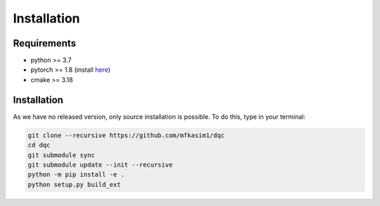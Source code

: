 Installation
============

Requirements
------------

* python >= 3.7
* pytorch >= 1.8 (install `here <https://pytorch.org/>`_)
* cmake >= 3.18

Installation
------------

As we have no released version, only source installation is possible.
To do this, type in your terminal:

.. code-block::

    git clone --recursive https://github.com/mfkasim1/dqc
    cd dqc
    git submodule sync
    git submodule update --init --recursive
    python -m pip install -e .
    python setup.py build_ext
